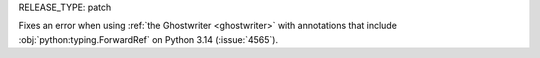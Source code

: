 RELEASE_TYPE: patch

Fixes an error when using :ref:`the Ghostwriter <ghostwriter>` with annotations that include :obj:`python:typing.ForwardRef` on Python 3.14 (:issue:`4565`).
